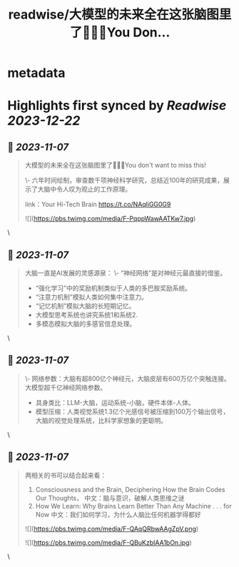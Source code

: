 :PROPERTIES:
:title: readwise/大模型的未来全在这张脑图里了🤯🤯🤯You Don...
:END:


* metadata
:PROPERTIES:
:author: [[fuxiangPro on Twitter]]
:full-title: "大模型的未来全在这张脑图里了🤯🤯🤯You Don..."
:category: [[tweets]]
:url: https://twitter.com/fuxiangPro/status/1721503284371042502
:image-url: https://pbs.twimg.com/profile_images/1646378088576749568/jQV0pTtA.jpg
:END:

* Highlights first synced by [[Readwise]] [[2023-12-22]]
** 📌 [[2023-11-07]]
#+BEGIN_QUOTE
大模型的未来全在这张脑图里了🤯🤯🤯You don't want to miss this!

\- 六年时间绘制，审查数千项神经科学研究，总结近100年的研究成果，展示了大脑中令人叹为观止的工作原理。

link：Your Hi-Tech Brain 
https://t.co/NAqliGG0G9 

![](https://pbs.twimg.com/media/F-PqppWawAATKw7.jpg) 
#+END_QUOTE\
** 📌 [[2023-11-07]]
#+BEGIN_QUOTE
大脑一直是AI发展的灵感源泉：
\- “神经网络”是对神经元最直接的借鉴。
- “强化学习”中的奖励机制类似于人类的多巴胺奖励系统。
- “注意力机制”模拟人类如何集中注意力。
- “记忆机制”模拟大脑的长短期记忆。
- 大模型思考系统也讲究系统1和系统2.
- 多模态模拟大脑的多感官信息处理。 
#+END_QUOTE\
** 📌 [[2023-11-07]]
#+BEGIN_QUOTE
\- 网络参数：大脑有超800亿个神经元，大脑皮层有600万亿个突触连接。大模型超千亿神经网络参数。
- 具身类比：LLM-大脑，运动系统-小脑，硬件本体-人体。
- 模型压缩：人类视觉系统1.3亿个光感信号被压缩到100万个输出信号，大脑的视觉处理系统，比科学家想象的更聪明。 
#+END_QUOTE\
** 📌 [[2023-11-07]]
#+BEGIN_QUOTE
两相关的书可以结合起来看：
1. Consciousness and the Brain, Deciphering How the Brain Codes Our Thoughts， 中文：脑与意识，破解人类思维之谜
2. How We Learn: Why Brains Learn Better Than Any Machine . . . for Now 中文：我们如何学习，为什么人脑比任何机器学得都好 

![](https://pbs.twimg.com/media/F-QAqQRbwAAgZpV.png) 

![](https://pbs.twimg.com/media/F-QBuKzbIAA1bOn.jpg) 
#+END_QUOTE\